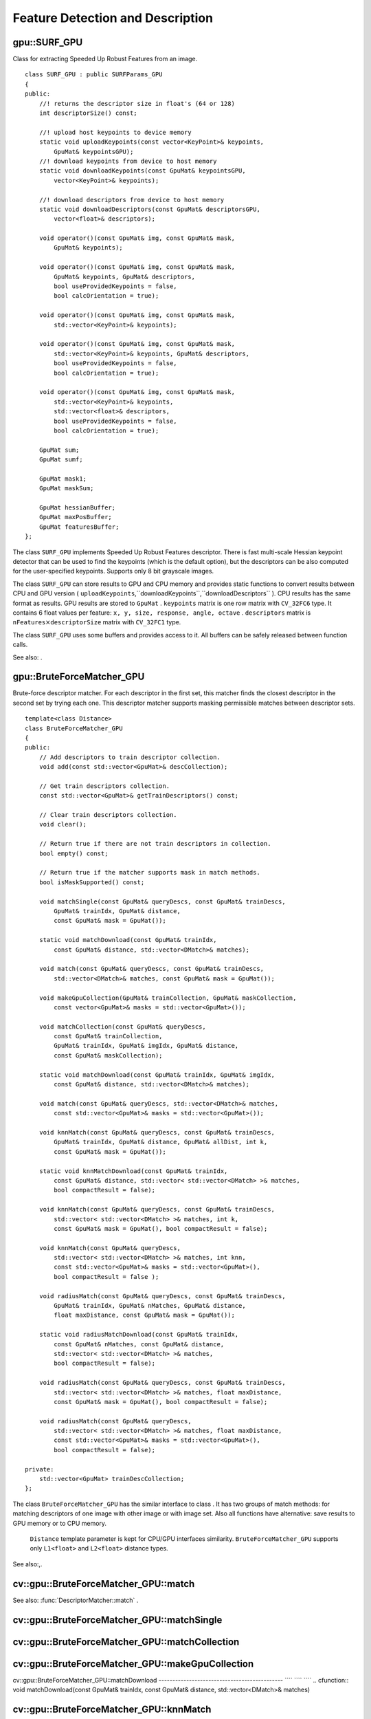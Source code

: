 Feature Detection and Description
=================================

.. highlight:: cpp

.. index:: gpu::SURF_GPU

.. _gpu::SURF_GPU:

gpu::SURF_GPU
-------------
.. ctype:: gpu::SURF_GPU

Class for extracting Speeded Up Robust Features from an image. ::

    class SURF_GPU : public SURFParams_GPU
    {
    public:
        //! returns the descriptor size in float's (64 or 128)
        int descriptorSize() const;

        //! upload host keypoints to device memory
        static void uploadKeypoints(const vector<KeyPoint>& keypoints,
            GpuMat& keypointsGPU);
        //! download keypoints from device to host memory
        static void downloadKeypoints(const GpuMat& keypointsGPU,
            vector<KeyPoint>& keypoints);

        //! download descriptors from device to host memory
        static void downloadDescriptors(const GpuMat& descriptorsGPU,
            vector<float>& descriptors);

        void operator()(const GpuMat& img, const GpuMat& mask,
            GpuMat& keypoints);

        void operator()(const GpuMat& img, const GpuMat& mask,
            GpuMat& keypoints, GpuMat& descriptors,
            bool useProvidedKeypoints = false,
            bool calcOrientation = true);

        void operator()(const GpuMat& img, const GpuMat& mask,
            std::vector<KeyPoint>& keypoints);

        void operator()(const GpuMat& img, const GpuMat& mask,
            std::vector<KeyPoint>& keypoints, GpuMat& descriptors,
            bool useProvidedKeypoints = false,
            bool calcOrientation = true);

        void operator()(const GpuMat& img, const GpuMat& mask,
            std::vector<KeyPoint>& keypoints,
            std::vector<float>& descriptors,
            bool useProvidedKeypoints = false,
            bool calcOrientation = true);

        GpuMat sum;
        GpuMat sumf;

        GpuMat mask1;
        GpuMat maskSum;

        GpuMat hessianBuffer;
        GpuMat maxPosBuffer;
        GpuMat featuresBuffer;
    };
..

The class ``SURF_GPU`` implements Speeded Up Robust Features descriptor. There is fast multi-scale Hessian keypoint detector that can be used to find the keypoints (which is the default option), but the descriptors can be also computed for the user-specified keypoints. Supports only 8 bit grayscale images.

The class ``SURF_GPU`` can store results to GPU and CPU memory and provides static functions to convert results between CPU and GPU version ( ``uploadKeypoints``,``downloadKeypoints``,``downloadDescriptors`` ). CPU results has the same format as
results. GPU results are stored to ``GpuMat`` . ``keypoints`` matrix is one row matrix with ``CV_32FC6`` type. It contains 6 float values per feature: ``x, y, size, response, angle, octave`` . ``descriptors`` matrix is
:math:`\texttt{nFeatures} \times \texttt{descriptorSize}` matrix with ``CV_32FC1`` type.

The class ``SURF_GPU`` uses some buffers and provides access to it. All buffers can be safely released between function calls.

See also:
.

.. index:: gpu::BruteForceMatcher_GPU

.. _gpu::BruteForceMatcher_GPU:

gpu::BruteForceMatcher_GPU
--------------------------
.. ctype:: gpu::BruteForceMatcher_GPU

Brute-force descriptor matcher. For each descriptor in the first set, this matcher finds the closest descriptor in the second set by trying each one. This descriptor matcher supports masking permissible matches between descriptor sets. ::

    template<class Distance>
    class BruteForceMatcher_GPU
    {
    public:
        // Add descriptors to train descriptor collection.
        void add(const std::vector<GpuMat>& descCollection);

        // Get train descriptors collection.
        const std::vector<GpuMat>& getTrainDescriptors() const;

        // Clear train descriptors collection.
        void clear();

        // Return true if there are not train descriptors in collection.
        bool empty() const;

        // Return true if the matcher supports mask in match methods.
        bool isMaskSupported() const;

        void matchSingle(const GpuMat& queryDescs, const GpuMat& trainDescs,
            GpuMat& trainIdx, GpuMat& distance,
            const GpuMat& mask = GpuMat());

        static void matchDownload(const GpuMat& trainIdx,
            const GpuMat& distance, std::vector<DMatch>& matches);

        void match(const GpuMat& queryDescs, const GpuMat& trainDescs,
            std::vector<DMatch>& matches, const GpuMat& mask = GpuMat());

        void makeGpuCollection(GpuMat& trainCollection, GpuMat& maskCollection,
            const vector<GpuMat>& masks = std::vector<GpuMat>());

        void matchCollection(const GpuMat& queryDescs,
            const GpuMat& trainCollection,
            GpuMat& trainIdx, GpuMat& imgIdx, GpuMat& distance,
            const GpuMat& maskCollection);

        static void matchDownload(const GpuMat& trainIdx, GpuMat& imgIdx,
            const GpuMat& distance, std::vector<DMatch>& matches);

        void match(const GpuMat& queryDescs, std::vector<DMatch>& matches,
            const std::vector<GpuMat>& masks = std::vector<GpuMat>());

        void knnMatch(const GpuMat& queryDescs, const GpuMat& trainDescs,
            GpuMat& trainIdx, GpuMat& distance, GpuMat& allDist, int k,
            const GpuMat& mask = GpuMat());

        static void knnMatchDownload(const GpuMat& trainIdx,
            const GpuMat& distance, std::vector< std::vector<DMatch> >& matches,
            bool compactResult = false);

        void knnMatch(const GpuMat& queryDescs, const GpuMat& trainDescs,
            std::vector< std::vector<DMatch> >& matches, int k,
            const GpuMat& mask = GpuMat(), bool compactResult = false);

        void knnMatch(const GpuMat& queryDescs,
            std::vector< std::vector<DMatch> >& matches, int knn,
            const std::vector<GpuMat>& masks = std::vector<GpuMat>(),
            bool compactResult = false );

        void radiusMatch(const GpuMat& queryDescs, const GpuMat& trainDescs,
            GpuMat& trainIdx, GpuMat& nMatches, GpuMat& distance,
            float maxDistance, const GpuMat& mask = GpuMat());

        static void radiusMatchDownload(const GpuMat& trainIdx,
            const GpuMat& nMatches, const GpuMat& distance,
            std::vector< std::vector<DMatch> >& matches,
            bool compactResult = false);

        void radiusMatch(const GpuMat& queryDescs, const GpuMat& trainDescs,
            std::vector< std::vector<DMatch> >& matches, float maxDistance,
            const GpuMat& mask = GpuMat(), bool compactResult = false);

        void radiusMatch(const GpuMat& queryDescs,
            std::vector< std::vector<DMatch> >& matches, float maxDistance,
            const std::vector<GpuMat>& masks = std::vector<GpuMat>(),
            bool compactResult = false);

    private:
        std::vector<GpuMat> trainDescCollection;
    };
..

The class ``BruteForceMatcher_GPU`` has the similar interface to class
. It has two groups of match methods: for matching descriptors of one image with other image or with image set. Also all functions have alternative: save results to GPU memory or to CPU memory.
 ``Distance`` template parameter is kept for CPU/GPU interfaces similarity. ``BruteForceMatcher_GPU`` supports only ``L1<float>`` and ``L2<float>`` distance types.

See also:,.

.. index:: cv::gpu::BruteForceMatcher_GPU::match

.. _cv::gpu::BruteForceMatcher_GPU::match:

cv::gpu::BruteForceMatcher_GPU::match
-------------------------------------
.. cfunction:: void match(const GpuMat\& queryDescs,  const GpuMat\& trainDescs,  std::vector<DMatch>\& matches,  const GpuMat\& mask = GpuMat())

.. cfunction:: void match(const GpuMat\& queryDescs,  std::vector<DMatch>\& matches,  const std::vector<GpuMat>\& masks = std::vector<GpuMat>())

    Finds the best match for each descriptor from a query set with train descriptors.

See also:
:func:`DescriptorMatcher::match` .

.. index:: cv::gpu::BruteForceMatcher_GPU::matchSingle

.. _cv::gpu::BruteForceMatcher_GPU::matchSingle:

cv::gpu::BruteForceMatcher_GPU::matchSingle
-------------------------------------------
.. cfunction:: void matchSingle(const GpuMat\& queryDescs,  const GpuMat\& trainDescs,  GpuMat\& trainIdx,  GpuMat\& distance,  const GpuMat\& mask = GpuMat())

    Finds the best match for each query descriptor. Results will be stored to GPU memory.

    {Query set of descriptors.}
    {Train set of descriptors. This will not be added to train descriptors collection stored in class object.}
    {One row ``CV_32SC1``     matrix. Will contain the best train index for each query. If some query descriptors are masked out in ``mask``     it will contain -1.}
    {One row ``CV_32FC1``     matrix. Will contain the best distance for each query. If some query descriptors are masked out in ``mask``     it will contain ``FLT_MAX``     .}

    :param mask: Mask specifying permissible matches between input query and train matrices of descriptors.

.. index:: cv::gpu::BruteForceMatcher_GPU::matchCollection

.. _cv::gpu::BruteForceMatcher_GPU::matchCollection:

cv::gpu::BruteForceMatcher_GPU::matchCollection
-----------------------------------------------
.. cfunction:: void matchCollection(const GpuMat\& queryDescs,  const GpuMat\& trainCollection,  GpuMat\& trainIdx,  GpuMat\& imgIdx,  GpuMat\& distance,  const GpuMat\& maskCollection)

    Find the best match for each query descriptor from train collection. Results will be stored to GPU memory.

    {Query set of descriptors.}
    { ``GpuMat``     containing train collection. It can be obtained from train descriptors collection that was set using ``add``     method by
    . Or it can contain user defined collection. It must be one row matrix, each element is a ``DevMem2D``     that points to one train descriptors matrix.}
    {One row ``CV_32SC1``     matrix. Will contain the best train index for each query. If some query descriptors are masked out in ``maskCollection``     it will contain -1.}
    {One row ``CV_32SC1``     matrix. Will contain image train index for each query. If some query descriptors are masked out in ``maskCollection``     it will contain -1.}
    {One row ``CV_32FC1``     matrix. Will contain the best distance for each query. If some query descriptors are masked out in ``maskCollection``     it will contain ``FLT_MAX``     .}

    :param maskCollection: ``GpuMat``  containing set of masks. It can be obtained from  ``std::vector<GpuMat>``  by  . Or it can contain user defined mask set. It must be empty matrix or one row matrix, each element is a  ``PtrStep``  that points to one mask.

.. index:: cv::gpu::BruteForceMatcher_GPU::makeGpuCollection

.. _cv::gpu::BruteForceMatcher_GPU::makeGpuCollection:

cv::gpu::BruteForceMatcher_GPU::makeGpuCollection
-------------------------------------------------
.. cfunction:: void makeGpuCollection(GpuMat\& trainCollection,  GpuMat\& maskCollection,  const vector<GpuMat>\& masks = std::vector<GpuMat>())

    Makes gpu collection of train descriptors and masks in suitable format for function.

.. index:: cv::gpu::BruteForceMatcher_GPU::matchDownload

.. _cv::gpu::BruteForceMatcher_GPU::matchDownload:

cv::gpu::BruteForceMatcher_GPU::matchDownload
--------------------------------------------- ```` ```` ````
.. cfunction:: void matchDownload(const GpuMat\& trainIdx,  const GpuMat\& distance,  std::vector<DMatch>\& matches)

.. cfunction:: void matchDownload(const GpuMat\& trainIdx,  GpuMat\& imgIdx,  const GpuMat\& distance,  std::vector<DMatch>\& matches)

    Downloads trainIdx, imgIdxand distancematrices obtained via or to CPU vector with .

.. index:: cv::gpu::BruteForceMatcher_GPU::knnMatch

.. _cv::gpu::BruteForceMatcher_GPU::knnMatch:

cv::gpu::BruteForceMatcher_GPU::knnMatch
----------------------------------------
.. cfunction:: void knnMatch(const GpuMat\& queryDescs,  const GpuMat\& trainDescs,  std::vector< std::vector<DMatch> >\& matches,  int k,  const GpuMat\& mask = GpuMat(),  bool compactResult = false)

    Finds the k best matches for each descriptor from a query set with train descriptors. Found k (or less if not possible) matches are returned in distance increasing order.

.. cfunction:: void knnMatch(const GpuMat\& queryDescs,  std::vector< std::vector<DMatch> >\& matches,  int k,  const std::vector<GpuMat>\& masks = std::vector<GpuMat>(),  bool compactResult = false )

See also:
:func:`DescriptorMatcher::knnMatch` .

.. index:: cv::gpu::BruteForceMatcher_GPU::knnMatch

.. _cv::gpu::BruteForceMatcher_GPU::knnMatch:

cv::gpu::BruteForceMatcher_GPU::knnMatch
----------------------------------------
.. cfunction:: void knnMatch(const GpuMat\& queryDescs,  const GpuMat\& trainDescs,  GpuMat\& trainIdx,  GpuMat\& distance,  GpuMat\& allDist,  int k,  const GpuMat\& mask = GpuMat())

    Finds the k best matches for each descriptor from a query set with train descriptors. Found k (or less if not possible) matches are returned in distance increasing order. Results will be stored to GPU memory.

    {Query set of descriptors.}
    {Train set of descriptors. This will not be added to train descriptors collection stored in class object.}
    {Matrix with
    :math:`\texttt{nQueries} \times \texttt{k}`     size and ``CV_32SC1``     type. ``trainIdx.at<int>(queryIdx, i)``     will contain index of the i'th best trains. If some query descriptors are masked out in ``mask``     it will contain -1.}
    {Matrix with
    :math:`\texttt{nQuery} \times \texttt{k}`     and ``CV_32FC1``     type. Will contain distance for each query and the i'th best trains. If some query descriptors are masked out in ``mask``     it will contain ``FLT_MAX``     .}
    {Buffer to store all distances between query descriptors and train descriptors. It will have
    :math:`\texttt{nQuery} \times \texttt{nTrain}`     size and ``CV_32FC1``     type. ``allDist.at<float>(queryIdx, trainIdx)``     will contain ``FLT_MAX``     , if ``trainIdx``     is one from k best, otherwise it will contain distance between ``queryIdx``     and ``trainIdx``     descriptors.}

    :param k: Number of the best matches will be found per each query descriptor (or less if it's not possible).

    :param mask: Mask specifying permissible matches between input query and train matrices of descriptors.

.. index:: cv::gpu::BruteForceMatcher_GPU::knnMatchDownload

.. _cv::gpu::BruteForceMatcher_GPU::knnMatchDownload:

cv::gpu::BruteForceMatcher_GPU::knnMatchDownload
------------------------------------------------ ```` ```` ```` ````
.. cfunction:: void knnMatchDownload(const GpuMat\& trainIdx,  const GpuMat\& distance,  std::vector< std::vector<DMatch> >\& matches,  bool compactResult = false)

    Downloads trainIdxand distancematrices obtained via to CPU vector with . If compactResultis true matchesvector will not contain matches for fully masked out query descriptors.

.. index:: cv::gpu::BruteForceMatcher_GPU::radiusMatch

.. _cv::gpu::BruteForceMatcher_GPU::radiusMatch:

cv::gpu::BruteForceMatcher_GPU::radiusMatch
-------------------------------------------
.. cfunction:: void radiusMatch(const GpuMat\& queryDescs,  const GpuMat\& trainDescs,  std::vector< std::vector<DMatch> >\& matches,  float maxDistance,  const GpuMat\& mask = GpuMat(),  bool compactResult = false)

    Finds the best matches for each query descriptor which have distance less than given threshold. Found matches are returned in distance increasing order.

.. cfunction:: void radiusMatch(const GpuMat\& queryDescs,  std::vector< std::vector<DMatch> >\& matches,  float maxDistance,  const std::vector<GpuMat>\& masks = std::vector<GpuMat>(),  bool compactResult = false)

This function works only on devices with Compute Capability
:math:`>=` 1.1.

See also:
:func:`DescriptorMatcher::radiusMatch` .

.. index:: cv::gpu::BruteForceMatcher_GPU::radiusMatch

.. _cv::gpu::BruteForceMatcher_GPU::radiusMatch:

cv::gpu::BruteForceMatcher_GPU::radiusMatch
-------------------------------------------
.. cfunction:: void radiusMatch(const GpuMat\& queryDescs,  const GpuMat\& trainDescs,  GpuMat\& trainIdx,  GpuMat\& nMatches,  GpuMat\& distance,  float maxDistance,  const GpuMat\& mask = GpuMat())

    Finds the best matches for each query descriptor which have distance less than given threshold. Results will be stored to GPU memory.

    {Query set of descriptors.}
    {Train set of descriptors. This will not be added to train descriptors collection stored in class object.}
    { ``trainIdx.at<int>(queryIdx, i)``     will contain i'th train index ``(i < min(nMatches.at<unsigned int>(0, queryIdx), trainIdx.cols)``     . If ``trainIdx``     is empty, it will be created with size
    :math:`\texttt{nQuery} \times \texttt{nTrain}`     . Or it can be allocated by user (it must have ``nQuery``     rows and ``CV_32SC1``     type). Cols can be less than ``nTrain``     , but it can be that matcher won't find all matches, because it haven't enough memory to store results.}
    { ``nMatches.at<unsigned int>(0, queryIdx)``     will contain matches count for ``queryIdx``     . Carefully, ``nMatches``     can be greater than ``trainIdx.cols``     - it means that matcher didn't find all matches, because it didn't have enough memory.}
    { ``distance.at<int>(queryIdx, i)``     will contain i'th distance ``(i < min(nMatches.at<unsigned int>(0, queryIdx), trainIdx.cols)``     . If ``trainIdx``     is empty, it will be created with size
    :math:`\texttt{nQuery} \times \texttt{nTrain}`     . Otherwise it must be also allocated by user (it must have the same size as ``trainIdx``     and ``CV_32FC1``     type).}

    :param maxDistance: Distance threshold.

    :param mask: Mask specifying permissible matches between input query and train matrices of descriptors.

In contrast to
results are not sorted by distance increasing order.

This function works only on devices with Compute Capability
:math:`>=` 1.1.

.. index:: cv::gpu::BruteForceMatcher_GPU::radiusMatchDownload

.. _cv::gpu::BruteForceMatcher_GPU::radiusMatchDownload:

cv::gpu::BruteForceMatcher_GPU::radiusMatchDownload
--------------------------------------------------- ```` ```` ```` ```` ````
.. cfunction:: void radiusMatchDownload(const GpuMat\& trainIdx,  const GpuMat\& nMatches,  const GpuMat\& distance,  std::vector< std::vector<DMatch> >\& matches,  bool compactResult = false)

    Downloads trainIdx, nMatchesand distancematrices obtained via to CPU vector with . If compactResultis true matchesvector will not contain matches for fully masked out query descriptors.

